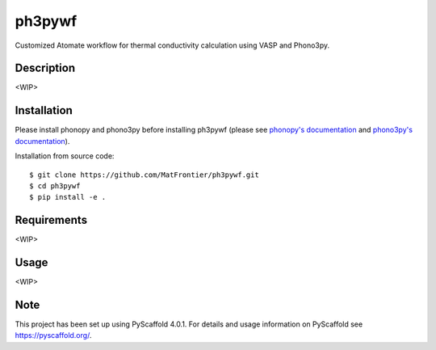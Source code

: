 =======
ph3pywf
=======


Customized Atomate workflow for thermal conductivity calculation using VASP and Phono3py.


Description
===========

<WIP>

Installation
============

Please install phonopy and phono3py before installing ph3pywf 
(please see `phonopy's documentation <https://phonopy.github.io/phonopy/install.html>`_ 
and `phono3py's documentation <https://phonopy.github.io/phono3py/install.html>`_). 

Installation from source code::

    $ git clone https://github.com/MatFrontier/ph3pywf.git
    $ cd ph3pywf
    $ pip install -e .


Requirements
============

<WIP>

Usage
=====

<WIP>




.. _pyscaffold-notes:

Note
====

This project has been set up using PyScaffold 4.0.1. For details and usage
information on PyScaffold see https://pyscaffold.org/.
